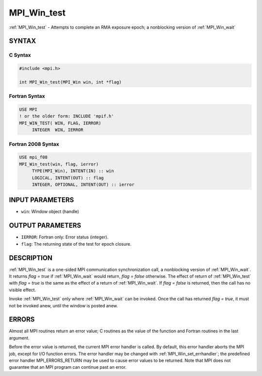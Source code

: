 .. _mpi_win_test:


MPI_Win_test
============

.. include_body

:ref:`MPI_Win_test` - Attempts to complete an RMA exposure epoch; a
nonblocking version of :ref:`MPI_Win_wait`


SYNTAX
------


C Syntax
^^^^^^^^

.. code-block:: c

   #include <mpi.h>

   int MPI_Win_test(MPI_Win win, int *flag)


Fortran Syntax
^^^^^^^^^^^^^^

.. code-block:: fortran

   USE MPI
   ! or the older form: INCLUDE 'mpif.h'
   MPI_WIN_TEST( WIN, FLAG, IERROR)
   	INTEGER  WIN, IERROR


Fortran 2008 Syntax
^^^^^^^^^^^^^^^^^^^

.. code-block:: fortran

   USE mpi_f08
   MPI_Win_test(win, flag, ierror)
   	TYPE(MPI_Win), INTENT(IN) :: win
   	LOGICAL, INTENT(OUT) :: flag
   	INTEGER, OPTIONAL, INTENT(OUT) :: ierror


INPUT PARAMETERS
----------------
* ``win``: Window object (handle)

OUTPUT PARAMETERS
-----------------
* ``IERROR``: Fortran only: Error status (integer).
* ``flag``: The returning state of the test for epoch closure.

DESCRIPTION
-----------

:ref:`MPI_Win_test` is a one-sided MPI communication synchronization call, a
nonblocking version of :ref:`MPI_Win_wait`. It returns *flag = true* if
:ref:`MPI_Win_wait` would return, *flag = false* otherwise. The effect of
return of :ref:`MPI_Win_test` with *flag = true* is the same as the effect of a
return of :ref:`MPI_Win_wait`. If *flag = false* is returned, then the call has
no visible effect.

Invoke :ref:`MPI_Win_test` only where :ref:`MPI_Win_wait` can be invoked. Once the
call has returned *flag = true*, it must not be invoked anew, until the
window is posted anew.


ERRORS
------

Almost all MPI routines return an error value; C routines as the value
of the function and Fortran routines in the last argument.

Before the error value is returned, the current MPI error handler is
called. By default, this error handler aborts the MPI job, except for
I/O function errors. The error handler may be changed with
:ref:`MPI_Win_set_errhandler`; the predefined error handler MPI_ERRORS_RETURN
may be used to cause error values to be returned. Note that MPI does not
guarantee that an MPI program can continue past an error.


.. seealso::
   :ref:`MPI_Win_post` :ref:`MPI_Win_wait`
